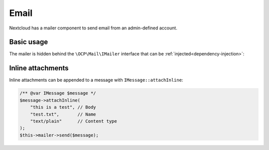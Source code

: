 .. _email:

=====
Email
=====

Nextcloud has a mailer component to send email from an admin-defined account.

Basic usage
-----------

The mailer is hidden behind the ``\OCP\Mail\IMailer`` interface that can be :ref:`injected<dependency-injection>`:

.. code-block:: php
    :caption: lib/Service/MailService.php

    <?php

    use OCP\Mail\IMailer;

    class MailService {
        private IMailer $mailer;

        public function __construct(IMailer $mailer) {
            $this->mailer = $mailer;
        }

        public function notify(string $email): void {
            $message = $this->mailer->createMessage();
            $message->setSubject("Hello from Nextcloud");
            $message->setPlainBody("This is some text");
            $message->setHtmlBody(
                "<!doctype html><html><body>This is some <b>text</b></body></html>"
            );
            $message->setTo([$email]);
            $this->mailer->send($message);
        }
    }

Inline attachments
------------------

Inline attachments can be appended to a message with ``IMessage::attachInline``:

.. code-block:: php

    /** @var IMessage $message */
    $message->attachInline(
        "this is a test", // Body
        "test.txt",       // Name
        "text/plain"      // Content type
    );
    $this->mailer->send($message);
